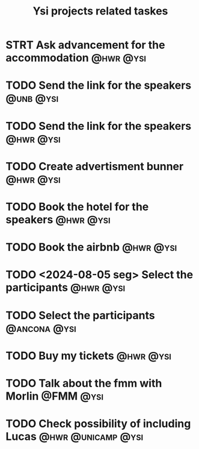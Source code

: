 #+title: Ysi projects related taskes

* STRT Ask advancement for the accommodation :@hwr:@ysi:

* TODO Send the link for the speakers :@unb:@ysi:
* TODO Send the link for the speakers :@hwr:@ysi:
* TODO Create advertisment bunner :@hwr:@ysi:
* TODO Book the hotel for the speakers :@hwr:@ysi:
* TODO Book the airbnb :@hwr:@ysi:
* TODO <2024-08-05 seg> Select the participants :@hwr:@ysi:
* TODO Select the participants :@ancona:@ysi:
* TODO Buy my tickets :@hwr:@ysi:
* TODO Talk about the fmm with Morlin :@FMM:@ysi:
* TODO Check possibility of including Lucas :@hwr:@unicamp:@ysi:
